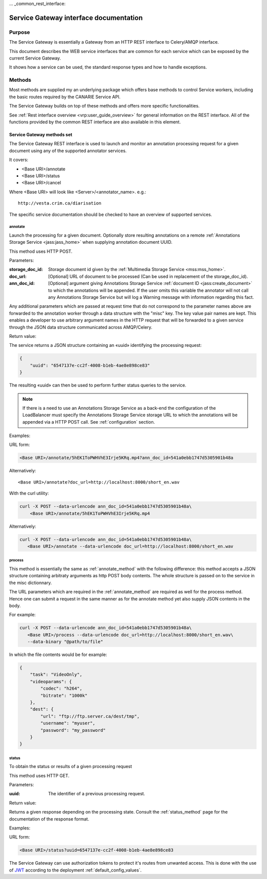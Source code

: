 ... _common_rest_interface:

Service Gateway interface documentation
=======================================


Purpose
-------

The Service Gateway is essentially a Gateway from an HTTP REST interface to Celery/AMQP interface.

This document describes the WEB service interfaces that are common for each service which can be exposed by the current Service Gateway.

It shows how a service can be used, the standard response types and how to handle exceptions.


Methods
-------

Most methods are supplied my an underlying package which offers base methods to control Service workers, including the basic routes required by the CANARIE Service API.

The Service Gateway builds on top of these methods and offers more specific functionalities.

See :ref:`Rest interface overview <vrp:user_guide_overview>` for general
information on the REST interface. All of the functions provided by the common
REST interface are also available in this element.


.. _lb_methods:

Service Gateway methods set
+++++++++++++++++++++++++++

The Service Gateway REST interface is used to launch and monitor an annotation processing request for a given document using any of the supported annotator services.

It covers:

* <Base URI>/annotate
* <Base URI>/status
* <Base URI>/cancel

Where <Base URI> will look like <Server>/<annotator_name>. e.g.::

   http://vesta.crim.ca/diarisation

The specific service documentation should be checked to have an overview of supported services.


.. _annotate_method:

annotate
~~~~~~~~

Launch the processing for a given document. Optionally store resulting annotations on a remote :ref:`Annotations Storage Service <jass:jass_home>` when supplying annotation document UUID.

This method uses HTTP POST.

Parameters:

:storage_doc_id: Storage document id given by the :ref:`Multimedia Storage
   Service <mss:mss_home>`.
:doc_url: [Optional] URL of document to be processed (Can be used in
   replacement of the storage_doc_id).
:ann_doc_id: [Optional] argument giving Annotations Storage Service
   :ref:`document ID <jass:create_document>` to which the annotations will be
   appended. If the user omits this variable the annotator will not call any
   Annotations Storage Service but will log a Warning message with information
   regarding this fact.

Any additional parameters which are passed at request time that do not correspond to the parameter names above are forwarded to the annotation worker through a data structure with the "misc" key. The key value pair names are kept. This enables a developer to use arbitrary argument names in the HTTP request that will be forwarded to a given service through the JSON data structure communicated across AMQP/Celery.

Return value:

The service returns a JSON structure containing an «uuid» identifying the processing request:

.. code-block:: json

   {
       "uuid": "6547137e-cc2f-4008-b1eb-4ae8e898ce83"
   }

The resulting «uuid» can then be used to perform further status queries to the service.

.. note:: If there is a need to use an Annotations Storage Service as a back-end
          the configuration of the LoadBalancer must specify the Annotations
          Storage Service storage URL to which the annotations will be appended
          via a HTTP POST call. See :ref:`configuration` section.


Examples:

URL form:

.. code-block:: bash

   <Base URI>/annotate/5hEK1ToPWHVhE3Irje5KRq.mp4?ann_doc_id=541a0ebb1747d5305901b48a


Alternatively::

   <Base URI>/annotate?doc_url=http://localhost:8000/short_en.wav


With the curl utility:

.. code-block:: bash

   curl -X POST --data-urlencode ann_doc_id=541a0ebb1747d5305901b48a\
       <Base URI>/annotate/5hEK1ToPWHVhE3Irje5KRq.mp4


Alternatively:

.. code-block:: bash

   curl -X POST --data-urlencode ann_doc_id=541a0ebb1747d5305901b48a\
      <Base URI>/annotate --data-urlencode doc_url=http://localhost:8000/short_en.wav


process
~~~~~~~

This method is essentially the same as :ref:`annotate_method` with the following difference: this method accepts a JSON structure containing arbitraty arguments as http POST body contents. The whole structure is passed on to the service in the misc dictionnary.

The URL parameters which are required in the :ref:`annotate_method` are required as well for the process method. Hence one can submit a request in the same manner as for the annotate method yet also supply JSON contents in the body.

For example:

.. code-block:: bash

   curl -X POST --data-urlencode ann_doc_id=541a0ebb1747d5305901b48a\
      <Base URI>/process --data-urlencode doc_url=http://localhost:8000/short_en.wav\
      --data-binary "@path/to/file"

In which the file contents would be for example:

.. code-block:: json

   {
       "task": "VideoOnly",
       "videoparams": {
           "codec": "h264",
           "bitrate": "1000k"
       },
       "dest": {
           "url": "ftp://ftp.server.ca/dest/tmp",
           "username": "myuser",
           "password": "my_password"
       }
   }


status
~~~~~~

To obtain the status or results of a given processing request

This method uses HTTP GET.


Parameters:

:uuid: The identifier of a previous processing request.


Return value:

Returns a given response depending on the processing state. Consult the :ref:`status_method` page for the documentation of the response format.


Examples:

URL form:

.. code-block:: bash

   <Base URI>/status?uuid=6547137e-cc2f-4008-b1eb-4ae8e898ce83


.. Security ------------------------------------------------------

The Service Gateway can use authorization tokens to protect it's routes from unwanted access. This is done with the use of `JWT <https://jwt.io/>`_ according to the deployment :ref:`default_config_values`.
